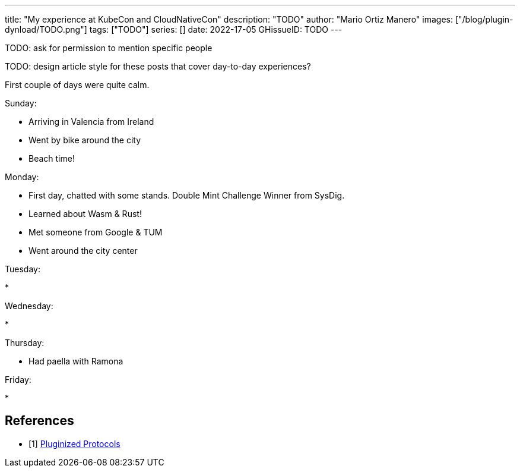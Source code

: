 ---
title: "My experience at KubeCon and CloudNativeCon"
description: "TODO"
author: "Mario Ortiz Manero"
images: ["/blog/plugin-dynload/TODO.png"]
tags: ["TODO"]
series: []
date: 2022-17-05
GHissueID: TODO
---

TODO: ask for permission to mention specific people

TODO: design article style for these posts that cover day-to-day experiences?

First couple of days were quite calm.

Sunday:

* Arriving in Valencia from Ireland
* Went by bike around the city
* Beach time!

Monday:

* First day, chatted with some stands. Double Mint Challenge Winner from SysDig.
* Learned about Wasm & Rust!
* Met someone from Google & TUM
* Went around the city center

Tuesday:

* 

Wednesday:

* 

Thursday:

* Had paella with Ramona

Friday:

* 

[bibliography]
== References

- [[[florentin-1,     1]]] https://pluginized-protocols.org/[Pluginized
  Protocols]
